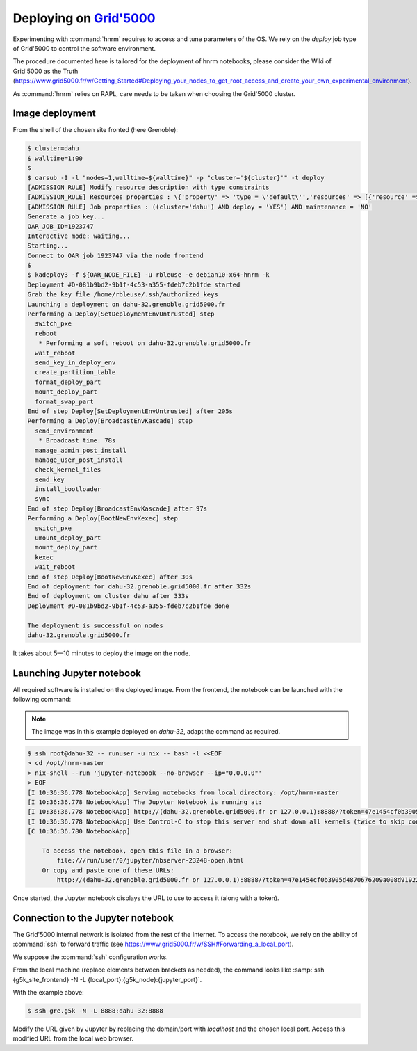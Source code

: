 ==================
Deploying on |g5k|
==================

Experimenting with :command:`hnrm` requires to access and tune parameters of
the OS.
We rely on the *deploy* job type of Grid'5000 to control the software
environment.

The procedure documented here is tailored for the deployment of hnrm notebooks,
please consider the Wiki of Grid'5000 as the Truth
(https://www.grid5000.fr/w/Getting_Started#Deploying_your_nodes_to_get_root_access_and_create_your_own_experimental_environment).

As :command:`hnrm` relies on RAPL, care needs to be taken when choosing the
Grid'5000 cluster.


Image deployment
----------------

From the shell of the chosen site fronted (here Grenoble):

.. code-block:: console

   $ cluster=dahu
   $ walltime=1:00
   $
   $ oarsub -I -l "nodes=1,walltime=${walltime}" -p "cluster='${cluster}'" -t deploy
   [ADMISSION RULE] Modify resource description with type constraints
   [ADMISSION_RULE] Resources properties : \{'property' => 'type = \'default\'','resources' => [{'resource' => 'host','value' => '1'}]}
   [ADMISSION RULE] Job properties : ((cluster='dahu') AND deploy = 'YES') AND maintenance = 'NO'
   Generate a job key...
   OAR_JOB_ID=1923747
   Interactive mode: waiting...
   Starting...
   Connect to OAR job 1923747 via the node frontend
   $
   $ kadeploy3 -f ${OAR_NODE_FILE} -u rbleuse -e debian10-x64-hnrm -k
   Deployment #D-081b9bd2-9b1f-4c53-a355-fdeb7c2b1fde started
   Grab the key file /home/rbleuse/.ssh/authorized_keys
   Launching a deployment on dahu-32.grenoble.grid5000.fr
   Performing a Deploy[SetDeploymentEnvUntrusted] step
     switch_pxe
     reboot
      * Performing a soft reboot on dahu-32.grenoble.grid5000.fr
     wait_reboot
     send_key_in_deploy_env
     create_partition_table
     format_deploy_part
     mount_deploy_part
     format_swap_part
   End of step Deploy[SetDeploymentEnvUntrusted] after 205s
   Performing a Deploy[BroadcastEnvKascade] step
     send_environment
      * Broadcast time: 78s
     manage_admin_post_install
     manage_user_post_install
     check_kernel_files
     send_key
     install_bootloader
     sync
   End of step Deploy[BroadcastEnvKascade] after 97s
   Performing a Deploy[BootNewEnvKexec] step
     switch_pxe
     umount_deploy_part
     mount_deploy_part
     kexec
     wait_reboot
   End of step Deploy[BootNewEnvKexec] after 30s
   End of deployment for dahu-32.grenoble.grid5000.fr after 332s
   End of deployment on cluster dahu after 333s
   Deployment #D-081b9bd2-9b1f-4c53-a355-fdeb7c2b1fde done
   
   The deployment is successful on nodes
   dahu-32.grenoble.grid5000.fr

It takes about 5—10 minutes to deploy the image on the node.


Launching Jupyter notebook
--------------------------

All required software is installed on the deployed image.
From the frontend, the notebook can be launched with the following command:

.. note::
   The image was in this example deployed on `dahu-32`, adapt the command as
   required.

.. code-block:: console

   $ ssh root@dahu-32 -- runuser -u nix -- bash -l <<EOF
   > cd /opt/hnrm-master
   > nix-shell --run 'jupyter-notebook --no-browser --ip="0.0.0.0"'
   > EOF
   [I 10:36:36.778 NotebookApp] Serving notebooks from local directory: /opt/hnrm-master
   [I 10:36:36.778 NotebookApp] The Jupyter Notebook is running at:
   [I 10:36:36.778 NotebookApp] http://(dahu-32.grenoble.grid5000.fr or 127.0.0.1):8888/?token=47e1454cf0b3905d4870676209a008d9192235ff6fdb6a1a
   [I 10:36:36.778 NotebookApp] Use Control-C to stop this server and shut down all kernels (twice to skip confirmation).
   [C 10:36:36.780 NotebookApp]
   
       To access the notebook, open this file in a browser:
           file:///run/user/0/jupyter/nbserver-23248-open.html
       Or copy and paste one of these URLs:
           http://(dahu-32.grenoble.grid5000.fr or 127.0.0.1):8888/?token=47e1454cf0b3905d4870676209a008d9192235ff6fdb6a1a

Once started, the Jupyter notebook displays the URL to use to access it (along
with a token).


Connection to the Jupyter notebook
----------------------------------

The Grid'5000 internal network is isolated from the rest of the Internet.
To access the notebook, we rely on the ability of :command:`ssh` to forward
traffic (see https://www.grid5000.fr/w/SSH#Forwarding_a_local_port).

We suppose the :command:`ssh` configuration works.

From the local machine (replace elements between brackets as needed), the
command looks like :samp:`ssh {g5k_site_frontend} -N -L {local_port}:{g5k_node}:{jupyter_port}`.

With the example above:

.. code-block:: console

   $ ssh gre.g5k -N -L 8888:dahu-32:8888


Modify the URL given by Jupyter by replacing the domain/port with `localhost`
and the chosen local port.
Access this modified URL from the local web browser.


.. .. .. .. .. .. .. .. .. .. .. .. .. .. .. .. .. .. .. .. .. .. .. .. .. .. ..

.. |g5k| replace:: `Grid'5000`_
.. _Grid'5000: https://www.grid5000.fr/
